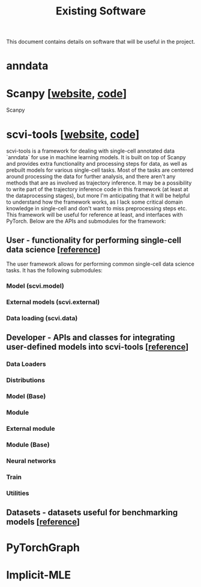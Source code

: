 #+TITLE: Existing Software

This document contains details on software that will be useful in the project.

* anndata
* Scanpy [[[https://scanpy.readthedocs.io/][website]], [[https://github.com/theislab/scanpy][code]]]
Scanpy

* scvi-tools [[[https://scvi-tools.org/][website]], [[https://github.com/YosefLab/scvi-tools][code]]]
scvi-tools is a framework for dealing with single-cell annotated data `anndata` for use in machine learning models. It is built on top of Scanpy and provides extra functionality and processing steps for data, as well as prebuilt models for various single-cell tasks. Most of the tasks are centered around processing the data for further analysis, and there aren't any methods that are as involved as trajectory inference. It may be a possibility to write part of the trajectory inference code in this framework (at least at the dataprocessing stages), but more I'm anticipating that it will be helpful to understand how the framework works, as I lack some critical domain knowledge in single-cell and don't want to miss preprocessing steps etc. This framework will be useful for reference at least, and interfaces with PyTorch. Below are the APIs and submodules for the framework:

** User - functionality for performing single-cell data science [[[https://docs.scvi-tools.org/en/stable/api/user.html][reference]]]
The user framework allows for performing common single-cell data science tasks. It has the following submodules:
*** Model (scvi.model)
*** External models (scvi.external)
*** Data loading (scvi.data)

** Developer - APIs and classes for integrating user-defined models into scvi-tools [[[https://docs.scvi-tools.org/en/stable/api/developer.html][reference]]]
*** Data Loaders
*** Distributions
*** Model (Base)
*** Module
*** External module
*** Module (Base)
*** Neural networks
*** Train
*** Utilities

** Datasets - datasets useful for benchmarking models [[[https://docs.scvi-tools.org/en/stable/api/datasets.html][reference]]]


* PyTorchGraph
* Implicit-MLE
